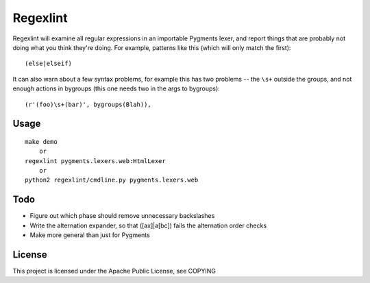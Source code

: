 =========
Regexlint
=========

Regexlint will examine all regular expressions in an importable Pygments
lexer, and report things that are probably not doing what you think they're
doing.  For example, patterns like this (which will only match the first)::

    (else|elseif)

It can also warn about a few syntax problems, for example this has two
problems -- the ``\s+`` outside the groups, and not enough actions in bygroups
(this one needs two in the args to bygroups)::

    (r'(foo)\s+(bar)', bygroups(Blah)),


Usage
=====

::

    make demo
        or
    regexlint pygments.lexers.web:HtmlLexer
        or
    python2 regexlint/cmdline.py pygments.lexers.web


Todo
====

* Figure out which phase should remove unnecessary backslashes
* Write the alternation expander, so that ([ax]|a[bc]) fails the alternation
  order checks
* Make more general than just for Pygments


License
=======

This project is licensed under the Apache Public License, see COPYING
